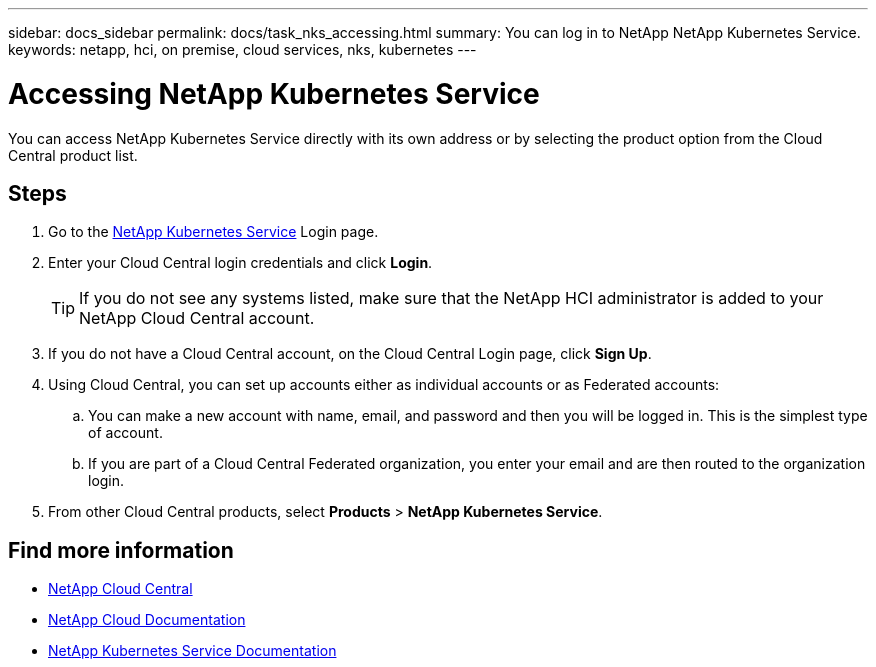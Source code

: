 ---
sidebar: docs_sidebar
permalink: docs/task_nks_accessing.html
summary: You can log in to NetApp NetApp Kubernetes Service.
keywords: netapp, hci, on premise, cloud services, nks, kubernetes
---

= Accessing NetApp Kubernetes Service
:hardbreaks:
:nofooter:
:icons: font
:linkattrs:
:imagesdir: ../media/

[.lead]
You can access NetApp Kubernetes Service directly with its own address or by selecting the product option from the Cloud Central product list.

== Steps

. Go to the https://nks.netapp.io[NetApp Kubernetes Service^] Login page.
. Enter your Cloud Central login credentials and click *Login*.
+
TIP: If you do not see any systems listed, make sure that the NetApp HCI administrator is added to your NetApp Cloud Central account.

. If you do not have a Cloud Central account, on the Cloud Central Login page, click *Sign Up*.

. Using Cloud Central, you can set up accounts either as individual accounts or as Federated accounts:
.. You can make a new account with name, email, and password and then you will be logged in. This is the simplest type of account.
.. If you are part of a Cloud Central Federated organization, you enter your email and are then routed to the organization login.
. From other Cloud Central products, select *Products* > *NetApp Kubernetes Service*.


[discrete]
== Find more information
* https://cloud.netapp.com/home[NetApp Cloud Central^]
* https://docs.netapp.com/us-en/cloud/[NetApp Cloud Documentation^]
* https://docs.netapp.com/us-en/kubernetes-service/[NetApp Kubernetes Service Documentation^]
